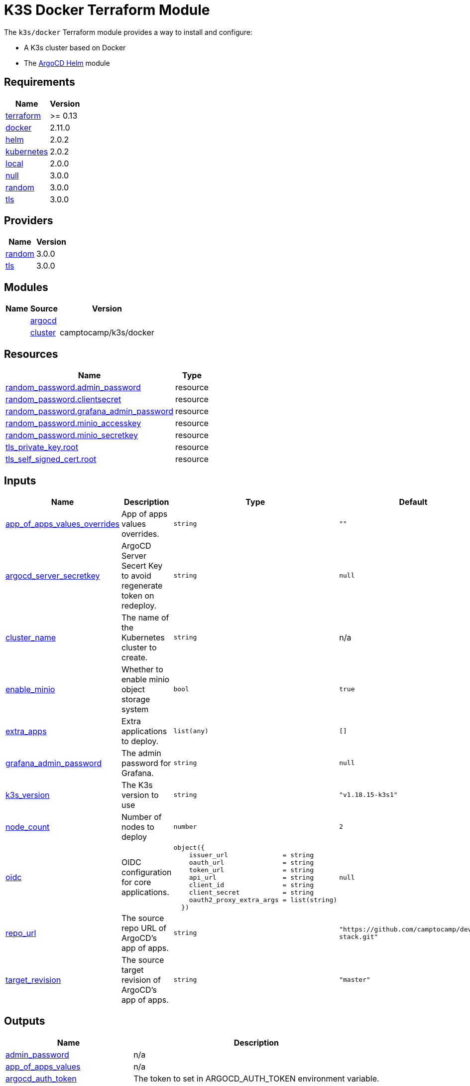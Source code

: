 = K3S Docker Terraform Module

The `k3s/docker` Terraform module provides a way to install and configure:

* A K3s cluster based on Docker
* The xref:ROOT:references/terraform_modules/argocd-helm.adoc[ArgoCD Helm] module

== Requirements

[cols="a,a",options="header,autowidth"]
|===
|Name |Version
|[[requirement_terraform]] <<requirement_terraform,terraform>> |>= 0.13
|[[requirement_docker]] <<requirement_docker,docker>> |2.11.0
|[[requirement_helm]] <<requirement_helm,helm>> |2.0.2
|[[requirement_kubernetes]] <<requirement_kubernetes,kubernetes>> |2.0.2
|[[requirement_local]] <<requirement_local,local>> |2.0.0
|[[requirement_null]] <<requirement_null,null>> |3.0.0
|[[requirement_random]] <<requirement_random,random>> |3.0.0
|[[requirement_tls]] <<requirement_tls,tls>> |3.0.0
|===

== Providers

[cols="a,a",options="header,autowidth"]
|===
|Name |Version
|[[provider_random]] <<provider_random,random>> |3.0.0
|[[provider_tls]] <<provider_tls,tls>> |3.0.0
|===

== Modules

[cols="a,a,a",options="header,autowidth"]
|===
|Name|Source|Version|
|[[module_argocd]] <<module_argocd,argocd>>|../../argocd-helm|
|[[module_cluster]] <<module_cluster,cluster>>|camptocamp/k3s/docker|0.7.1
|===

== Resources

[cols="a,a",options="header,autowidth"]
|===
|Name |Type
|https://registry.terraform.io/providers/hashicorp/random/3.0.0/docs/resources/password[random_password.admin_password] |resource
|https://registry.terraform.io/providers/hashicorp/random/3.0.0/docs/resources/password[random_password.clientsecret] |resource
|https://registry.terraform.io/providers/hashicorp/random/3.0.0/docs/resources/password[random_password.grafana_admin_password] |resource
|https://registry.terraform.io/providers/hashicorp/random/3.0.0/docs/resources/password[random_password.minio_accesskey] |resource
|https://registry.terraform.io/providers/hashicorp/random/3.0.0/docs/resources/password[random_password.minio_secretkey] |resource
|https://registry.terraform.io/providers/hashicorp/tls/3.0.0/docs/resources/private_key[tls_private_key.root] |resource
|https://registry.terraform.io/providers/hashicorp/tls/3.0.0/docs/resources/self_signed_cert[tls_self_signed_cert.root] |resource
|===

== Inputs

[cols="a,a,a,a,a",options="header,autowidth"]
|===
|Name |Description |Type |Default |Required
|[[input_app_of_apps_values_overrides]] <<input_app_of_apps_values_overrides,app_of_apps_values_overrides>>
|App of apps values overrides.
|`string`
|`""`
|no

|[[input_argocd_server_secretkey]] <<input_argocd_server_secretkey,argocd_server_secretkey>>
|ArgoCD Server Secert Key to avoid regenerate token on redeploy.
|`string`
|`null`
|no

|[[input_cluster_name]] <<input_cluster_name,cluster_name>>
|The name of the Kubernetes cluster to create.
|`string`
|n/a
|yes

|[[input_enable_minio]] <<input_enable_minio,enable_minio>>
|Whether to enable minio object storage system
|`bool`
|`true`
|no

|[[input_extra_apps]] <<input_extra_apps,extra_apps>>
|Extra applications to deploy.
|`list(any)`
|`[]`
|no

|[[input_grafana_admin_password]] <<input_grafana_admin_password,grafana_admin_password>>
|The admin password for Grafana.
|`string`
|`null`
|no

|[[input_k3s_version]] <<input_k3s_version,k3s_version>>
|The K3s version to use
|`string`
|`"v1.18.15-k3s1"`
|no

|[[input_node_count]] <<input_node_count,node_count>>
|Number of nodes to deploy
|`number`
|`2`
|no

|[[input_oidc]] <<input_oidc,oidc>>
|OIDC configuration for core applications.
|

[source]
----
object({
    issuer_url              = string
    oauth_url               = string
    token_url               = string
    api_url                 = string
    client_id               = string
    client_secret           = string
    oauth2_proxy_extra_args = list(string)
  })
----

|`null`
|no

|[[input_repo_url]] <<input_repo_url,repo_url>>
|The source repo URL of ArgoCD's app of apps.
|`string`
|`"https://github.com/camptocamp/devops-stack.git"`
|no

|[[input_target_revision]] <<input_target_revision,target_revision>>
|The source target revision of ArgoCD's app of apps.
|`string`
|`"master"`
|no

|===

== Outputs

[cols="a,a",options="header,autowidth"]
|===
|Name |Description
|[[output_admin_password]] <<output_admin_password,admin_password>> |n/a
|[[output_app_of_apps_values]] <<output_app_of_apps_values,app_of_apps_values>> |n/a
|[[output_argocd_auth_token]] <<output_argocd_auth_token,argocd_auth_token>> |The token to set in ARGOCD_AUTH_TOKEN environment variable.
|[[output_argocd_server]] <<output_argocd_server,argocd_server>> |The URL of the ArgoCD server.
|[[output_base_domain]] <<output_base_domain,base_domain>> |n/a
|[[output_grafana_admin_password]] <<output_grafana_admin_password,grafana_admin_password>> |The admin password for Grafana.
|[[output_kubeconfig]] <<output_kubeconfig,kubeconfig>> |The content of the KUBECONFIG file.
|[[output_kubernetes_cluster_ca_certificate]] <<output_kubernetes_cluster_ca_certificate,kubernetes_cluster_ca_certificate>> |n/a
|[[output_kubernetes_host]] <<output_kubernetes_host,kubernetes_host>> |n/a
|[[output_kubernetes_password]] <<output_kubernetes_password,kubernetes_password>> |n/a
|[[output_kubernetes_username]] <<output_kubernetes_username,kubernetes_username>> |n/a
|[[output_repo_url]] <<output_repo_url,repo_url>> |n/a
|[[output_target_revision]] <<output_target_revision,target_revision>> |n/a
|===
